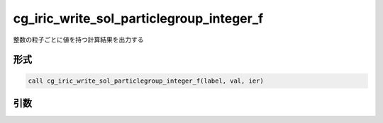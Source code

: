 cg_iric_write_sol_particlegroup_integer_f
==============================================

整数の粒子ごとに値を持つ計算結果を出力する

形式
----
.. code-block:: fortran

   call cg_iric_write_sol_particlegroup_integer_f(label, val, ier)

引数
----

.. csv-table:: cg_iric_write_sol_particlegroup_integer_f の引数
   :file: cg_iric_write_sol_particlegroup_integer_f_args.csv
   :header-rows: 1
